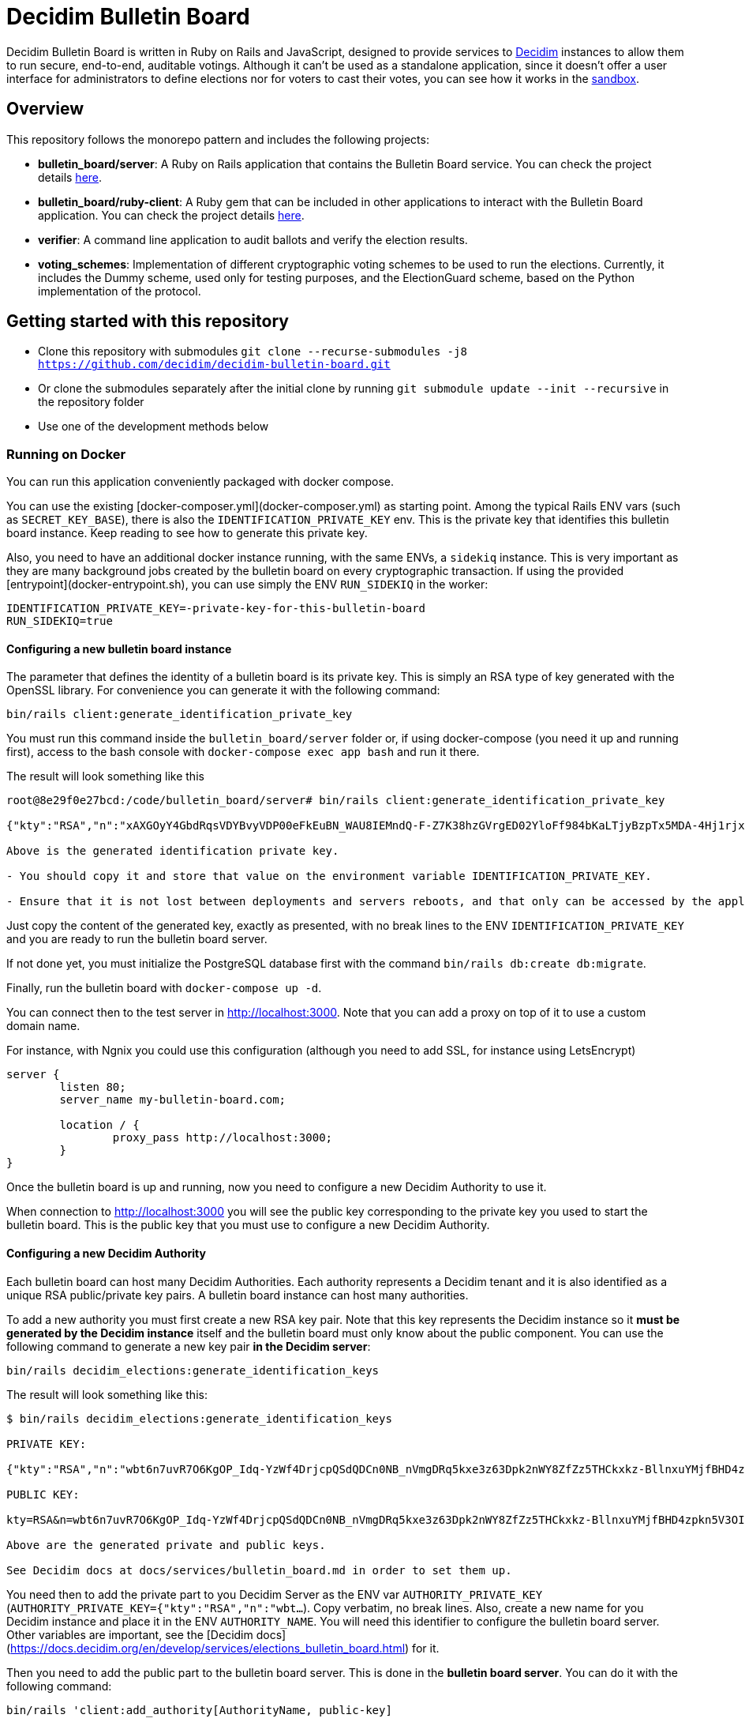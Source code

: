 = Decidim Bulletin Board

Decidim Bulletin Board is written in Ruby on Rails and JavaScript, designed to provide services to https://decidim.org[Decidim] instances to allow them to run secure, end-to-end, auditable votings. Although it can't be used as a standalone application, since it doesn't offer a user interface for administrators to define elections nor for voters to cast their votes, you can see how it works in the https://decidim-bulletin-board-staging.herokuapp.com/sandbox/elections[sandbox].

== Overview

This repository follows the monorepo pattern and includes the following projects:

- **bulletin_board/server**: A Ruby on Rails application that contains the Bulletin Board service. You can check the project details https://github.com/decidim/decidim-bulletin-board/blob/develop/bulletin_board/server/README.md[here].
- **bulletin_board/ruby-client**: A Ruby gem that can be included in other applications to interact with the Bulletin Board application. You can check the project details https://github.com/decidim/decidim-bulletin-board/blob/develop/bulletin_board/ruby-client/README.md[here].
- **verifier**: A command line application to audit ballots and verify the election results.
- **voting_schemes**: Implementation of different cryptographic voting schemes to be used to run the elections. Currently, it includes the Dummy scheme, used only for testing purposes, and the ElectionGuard scheme, based on the Python implementation of the protocol.

== Getting started with this repository

- Clone this repository with submodules `git clone --recurse-submodules -j8 https://github.com/decidim/decidim-bulletin-board.git`
- Or clone the submodules separately after the initial clone by running `git submodule update --init --recursive` in the repository folder
- Use one of the development methods below

=== Running on Docker

You can run this application conveniently packaged with docker compose.

You can use the existing [docker-composer.yml](docker-composer.yml) as starting point.
Among the typical Rails ENV vars (such as `SECRET_KEY_BASE`), there is also the `IDENTIFICATION_PRIVATE_KEY` env. This is the private key that identifies this bulletin board instance. Keep reading to see how to generate this private key.

Also, you need to have an additional docker instance running, with the same ENVs, a `sidekiq` instance. This is very important as they are many background jobs created by the bulletin board on every cryptographic transaction. If using the provided [entrypoint](docker-entrypoint.sh), you can use simply the ENV `RUN_SIDEKIQ` in the worker:

```
IDENTIFICATION_PRIVATE_KEY=-private-key-for-this-bulletin-board
RUN_SIDEKIQ=true
```

==== Configuring a new bulletin board instance

The parameter that defines the identity of a bulletin board is its private key. This is simply an RSA type of key generated with the OpenSSL library. For convenience you can generate it with the following command:

```bash
bin/rails client:generate_identification_private_key
```

You must run this command inside the `bulletin_board/server` folder or, if using docker-compose (you need it up and running first), access to the bash console with `docker-compose exec app bash` and run it there.

The result will look something like this

```
root@8e29f0e27bcd:/code/bulletin_board/server# bin/rails client:generate_identification_private_key

{"kty":"RSA","n":"xAXGOyY4GbdRqsVDYBvyVDP00eFkEuBN_WAU8IEMndQ-F-Z7K38hzGVrgED02YloFf984bKaLTjyBzpTx5MDA-4Hj1rjxoCRTPUHm-3_ixH511HT0fLI4060MerbFhD1QiQ8V6s-LBt8XicCmNHT-rpxd8zLsFAWnsTP-1FfEzDdzPXFZiL5VFZTUfy-JjXvE1DyCzKIiSFSgM0H2Z6wKgBKEmLt3tzdHZrs2QgaHOmZciPvRy6pXCkcRZs4Sjj0Fr-oaisA--wIcbsnBofkgL--Ncv0w6VfvHmm-r1GPuzX-ucu1IbjPLLaLnE6RpLuq17-W8xpdFbLz9UQ-ZUr0pmvYK5pYprtmqQdG-uagmyOSzFuZCSTEOqeSdeKWRnFubdnEoPP7s6hFqaptpk-Y7WeSamkvtFQ6Ery6CikJWc7kTIhoGpnZH6VeFwLTsKq3t7c2WW7bZio2xlmdo40FFHr_p0Tuf38v0-A-y525jNKriOWC6JZdQN1yJMWnReoReom8ydDqjsepSEgwAmBK38hcXZgHR8otzf_EvGcR2mmwSWnMRk2lu9J1nV2OYBmy1C79vZK8V6MruiRz595Lz-amHbwkikC1GHG9MQUhlUiqKsYLC-ammF01mT9mjZ-fnUcZu09VS9NRq33K9MfXTuZfGlnLEB_848MHr9zDkc","e":"AQAB","kid":"f32df481d9d9d3c73fd88fa819b1ef5a844de5110cd3d72829f5adb90a08ba19","d":"ddca0lgphZwk5kpsNIzYYzJQzRN4O7jIabenHuYVlZQQOAIAradhxCR8Ob_S8iuefQr4Ih5ifSksppez4dhJCcXAmbeEEsMblm3_QwgShaIq1fyFIEOZ7LxVq2SKjHtpVXe_Jtz1JULowxkkgIYzrxkCOYjOMpIS5yNd_LFwPHM2A48EOmBwDvlOYY1VKldl__C7cWvRlM6JcJDRVUwGj1lZLjB223FfI_sMw3QRbqwn6OwdXmd4vMSiEF49urD-W-af8iMkFk5QzT47Obvb7GJYkLKp1CvIn99qOHYskouDU3xDNNRaKxVCAIVlCSQvgqo6syjxhFThdXGbIM9CZestXuYEeo3Ke0wNDzq9crzSK8NKE3hRjX4GiNrIMD1JRpFvpw_rm5cjKs-Bsm5WfF5QiRyJAEJiYsIIEPWgCT6C_k7cCmPyIguJJOvvut4ekMliM8HPvBt_ASgrWpgMQMZ1IEojqNl5Ih6-s02AcxVgV7xzldSmpBERrH6CExWqMn0zyHNg3wFKUaoPY1iVmAJEannxqQq-2FPKji__QdIW5ULZXHtBa6I48JDwR5SfGg4GGJYrlWwEhxKq-GRxhJpZyeOUT94X5ofXPabRXyAc93y_B1adELO7NDRXBSEcXjQHHQg7Ob2W5_gfFNSG2-zJmLh3BfnykOHyOeIufsE","p":"_ieOH8SkgMLld3lpPQ0AU_6oaYrjbDEr5K8HQ5_po44Y6PXnSDHevmuMod3KINs5fr9vEqt10IgvEDlfxbSdIyKqBGWUtJgSCxU4d-al2eDYlbja9uorlzoJeqMmEXaZpUsuXxTyPe1V3dWUhUO3gQJrWOEP5BB2fDc_5ErYV5k3SX-7xFo7zEHM68gby-UQxOqAgCrgCR6JYYAYhscR1FhuU-JqbbJEHldlhAao4nKIAl6BZi7UwEYjq3JK_Y815kWQUwcJF5eJODAnkJq0xvydOS865LjgMQ_5ty8DdNXHIpKs4QVjSG5aWjUGyS1HGjrb4VP71R-yxBV4a3NHsQ","q":"xXIoijqklxLajygaBibOt1XQkVjmZSbsASpBGcob1q_JSHTHRgxspun7r81ah5YTtrprALEuNc1HD3uq1vrR3pMBFG4NFnsIZDkzIq_MXL1Lxf7o-iIkk1pisfrnkJeG2LkLnFtDb1GZ3cmW5jPrWrwYp6zfTrO1lgJKCvuiSaJ9tGea8CBSfdMyFVgjewinFKKXgsRuOEIDnHBiYN5sowL6tgTf50Vunbb34IXmpFSe6uwA-lJU_uXm0ujxWCbQAsduLDcSF0FxmuYn6O0xmJIKZOk3BCGUPJxGjpIVvEg6dVGQ4clJp90vQsDaGIqteq2rXpTr0otd9u7uc3Irdw","dp":"2kBvjRpZxfUYBtQtKm86w-ahCxlpGSTUs6oWi90MTxacj5lzxoyE4nMLLol-pV587jpIkPjK0IvSFpWeh_IFKwH-jI4K-FbKz9emSVi5PfQXKeO3rWgEjPYa48Ss0TxOzyJTrPUY3VMtdLWPuC0hrVi9hHKpKcl1ZlAvvsUDKZ56WtSlEwYF6e7roeKS9DI-h0t1lBq9jzc49JCC_2J-DiLug3ygtpjqZD_a_liVuPhvkdFEP9Khgof446bffQT5XUiJmrMk_Kx1-tlncIdaDLMr9Mp5Qab9Z0R3xfZKeo-GVUstyILO8olJb8Ovkx0dvQmkfsiXLzrsUfS6F1PE0Q","dq":"DkJhVSJJErQE3sPZpUoWMb1b07Nk6Dc4YhkoHHGxMv78_WOZpKBvFFrfl2GwQQyAnfi2k5U4LiCGGkMnImF42KcrM8uC3HXENGDBJacmjigJmeH_91iR5aZobEwffxzCW1J52S_qHdb50r-lSzjCrYnaCfn9IpTt70h5CnQD02eNxoKY-PCMpJOlEU-NOGx2jJH1eTcwcpWp5xlisXY-yEMF0jFl7jDgfTlii2-AKawG0hZ7N5jMlKAL3H2AOIqNCTZX6Y-MmetbBgHLLhI7O7aIU6NYGs9GAl6S5eb89N0Og7yBRx0fWaUqrZp55b3WK37xWmJM6aaxAY1d4S6Enw","qi":"udzzCRwy8Qp-ptLyxpaVy0BCSB8vBAyvYAikYoODil4DkLebcTmGTgXdghTFU5m3T20kEat1mWI4K-wkNSMLRtVRJrM83Jl0bbS_0gMwj0A7fdPM-bm8NWU-CY3lAc4V6iS43RXyJhoakSK2NJOrlvSaRMVYFQDwKP1oL5-ZuEnAPaR0YwDHOkxY40eCk9Ve2x4L9OBUqLTN_l827QrMXldVPnnVwTRDaFGFZ8BniKE4UjFO0I3coe4EH9CaQpFP8TDeLQVDncXuXHHCNi7sH-qzjDOsTLayi4uuxLL4nEZldCHz5geBp7n09GfNQsTKvMEtOC50oPJlkR898mc0vg"}

Above is the generated identification private key.

- You should copy it and store that value on the environment variable IDENTIFICATION_PRIVATE_KEY.

- Ensure that it is not lost between deployments and servers reboots, and that only can be accessed by the application.
```

Just copy the content of the generated key, exactly as presented, with no break lines to the ENV `IDENTIFICATION_PRIVATE_KEY` and you are ready to run the bulletin board server.

If not done yet, you must initialize the PostgreSQL database first with the command `bin/rails db:create db:migrate`.

Finally, run the bulletin board with `docker-compose up -d`.

You can connect then to the test server in http://localhost:3000. Note that you can add a proxy on top of it to use a custom domain name.

For instance, with Ngnix you could use this configuration (although you need to add SSL, for instance using LetsEncrypt)

```nginx
server {
	listen 80;
	server_name my-bulletin-board.com;

	location / {
		proxy_pass http://localhost:3000;
	}
}
```

Once the bulletin board is up and running, now you need to configure a new Decidim Authority to use it.

When connection to http://localhost:3000 you will see the public key corresponding to the private key you used to start the bulletin board. This is the public key that you must use to configure a new Decidim Authority.

==== Configuring a new Decidim Authority

Each bulletin board can host many Decidim Authorities. Each authority represents a Decidim tenant and it is also identified as a unique RSA public/private key pairs. A bulletin board instance can host many authorities.

To add a new authority you must first create a new RSA key pair. Note that this key represents the Decidim instance so it **must be generated by the Decidim instance** itself and the bulletin board must only know about the public component. You can use the following command to generate a new key pair **in the Decidim server**:

```bash
bin/rails decidim_elections:generate_identification_keys
```

The result will look something like this:

```
$ bin/rails decidim_elections:generate_identification_keys

PRIVATE KEY:

{"kty":"RSA","n":"wbt6n7uvR7O6KgOP_Idq-YzWf4DrjcpQSdQDCn0NB_nVmgDRq5kxe3z63Dpk2nWY8ZfZz5THCkxkz-BllnxuYMjfBHD4zpkn5V3OIMcTpJTHH9kiAOYFFvCKDHlx9GQ86d_U9bkmLq-ucKNhk-tdLZ0qv4FVJyPn6Q-hBnhkGC_lnGhe0vePVHE2nSGHPRhwqE4yFnSGj6L2o11oG2sQvFlM_a0xyTE-PX4P4quJUZo1I3-hQjPZqmniaL9L7bqBdAYkQLC8IEjLfBJC7GeXmRGkm45TmuKDy57JydhOvzLCFG4U6linqdv-8xkkejlzkYwFJc_R3WiuuFT65JmyiIQVVHFWPPl403bnxi5LB3DP9CT7zngd7tdJwSXzndBOpOoLTWbvrQTHhshw-XxPeP548rN2UDyzUtg1Rh__TmGExj3ZlXOqA1H6TPxmy4kjnqcOfgeH-8omWIq2Woa46EfHQ2BsLzqE6uYeiau22cv3SdPKLuZLQ3fnvKNwRmToJ44Q6aglkkOFoyFnEJdg3FlymddMNBMGEWTHC2kLJhlAHTpR0UPtPNsG2fVjDRoIWgBSpQ4-1LaZc3rxPFDKYermpmA6nImuUBaQ4VJ6KXExzBpcubOm8FWYYLWpiOJsReFDZwzI4uIzY1wC172MNhf4tF6ZJ-qJKeBMcIyVDa8","e":"AQAB","kid":"f18965a6a859e284f0ea076d2140e212f1bbd484e029b69c3d9cc06b34e61b0a","d":"Hl3FGEGCdXI59Xjuek49mdUWEBFEmsqB8DiPq3azcrMZ5JRJSSTviSQrbBapFUcGjKPZK7ztv_L-gEjzk3V4laoWrusITNXb14tvElsx_IOnfJn7xvlHBfP5J4BnuL93fs8rYcK-NeYqqRQq6NUlG0-90huzHbn2kWT2P_3h7pqfWndPmbDdIgbG4TVOrehlTDRJjJSCPQR1tWCgP1_2VReIRmD940PZNilK0yRBF23c823_eFGJRjlnmDSX8bDgtq95wjwRmNvgLVftboHEVOVbkFhsSWRE9Ucz6PQDT9vkaPBiTeNMkIbfvPoNai0ULNWuPuGGyzYr4M_NLcTbo10MsR0uK7RyfP_H6JH8FPkH3azPpoA6J7bM18YNPJVXqfQCr3dVOv-qm4_OB-9mkFrqseOC1qsZD8MsVuPx0_L_68ZnSMyfUZzM043M5szwibw35_GRXrbMHWpE0DeVL1SjOoYu_MiSIjXcuLY1REXnzI3c8rxiQ34ERMCrZipPZezJ-iQgkjcyP6DGQxo7BgrPVQLvGKGNg8z2A_ChR_fywSwAJxm7h7oBjpI7T3C31RVB4PQThe9Qpqrx2KE09xMUeAPPiiYtMDe4B6TDR9vo9ehMVXJ886dsfrhw0LMvHUC7dh1ee1y_M2q_BlZV-DasJsvfv9nSeC63vRe9zRE","p":"-fs7WER4ERpmtRn-0EQ9efOuGsh1TODiveexaK2RyOJ1GR04hFRfrCrMURfwdX5dr-wo_o4xmzKngq4nBFhkyA05IyyNsMy8qX82oTUw8xMHua53Xsb1oahU7c7A9888cEIZ9iNSI556-2M-idwHYw7uMJlXUH7Pbfjj5kj77mpwcd1yuieHOkSdNidzuIORr5PKy0_mqyp0kzHC4iFblZ5iM6O43EasMyNBo0XMHCvSUEC2IbXp37LfAyg0XDF6Ll_mYH77qSLVwBg-QD2BDifwYwwwgtMzekqWI29MQyriFCexd9QzJ8czxVCrpK6S6yrfR4x9yGSqU8xQQ1zxnw","q":"xmWN8VnRgJS3Y3FwJZOuKYdWiHd5a2saQV4Cjw67TubtZcd0a0SbQ5BZdrjzKQVScd_EVMGWY84gfm7VolTjUt6K3Z5Cdvb9EFC2hQyuVwgJjpjtye2pr1shy4aoaehddSS2vmrU5seqUbTcrz57KExkN_silruycjuiOddpOPW0HW_jFXMGl_O13CYvHnv-X1KVUsh9fKNlCKm1XY0uulcNVV9Hy3sETOVQB82XBJVS0Nq9nnuvHtuQujYrmn5OvvFPNmITftWCEMlFoq4ukZhirmY8Y5GOhPMANw2v6y59KXwVDt3Q1HafqMcNy_olS8WI1NiP09ungTz7QQkJ8Q","dp":"1pOXojHLmmq-JNA2kREyb_8CwMy3G5GiL_60ozTyAayZdUBG5hgCs6ddEHLrHf-lbb_ahH8MB7sYXK0eorU5dRsco5u32D4154xiGUiuRshcBj_DCWDhMa1rkWG69Dw4Feg3nrc854Q-7pCG-xEaaiZDwQWvFFJ1vWE6Rs75KfLFqIe81hveEN8az4RX6ddN85d6KMDiMKTVwg-hyDd4BNsaUldD9BjZ8V9fFUZxaPEYq3iQniknorRIh843-7cguLPq7YOyg8F6F1T4Am6I29zelDa_YVznQB7L94iuvq0NuN1FkaVdb9SnFMUlQMv1ItX_KMxon94A8sNbVidu4w","dq":"TxPncc3FLaUZO6_ZbYDhqHfjS92jLeewvWFFT9QlYJu3ABxyENd1s4ZzwliRw0X1yKHSVZ4b3Ygpd3uh92Qyf7NoUlFkWJq136zsMzgMvW_cr1PRY-0w904xuDfiJOSTa7_IfzmBxsLK5mpalBcpa7SXNaEJ9l62D8YpMTjlHekBc8JHFyOT-zkOwcMOgO4XQ9Nc5XQ4YFeYS82pFrLRb0CHdgHWUgqkeinkrleJ3C_QpKKrdeICuR_3HeG9m4TAymbQlfKdpq5fe2VeNiuLMEk2_CCP7Xf1AJUC_u6bsfgDt2dX1Wcgd68YkGNW4njAKOWBVqVDHsSsjVzLIO8DYQ","qi":"qTH8QoemBU0Yh7miZuhLTf61g6kqAawJkmZk9-tQk27QjSYfwZ-AvH0DVwfLiM4FfDz3H-rdGPH5Lfgx4IpLMId0HUN0f-kD04i3VcoCo28qb-eLkPWGLbBuGZczgby5jD_sYgVFbrxno4jioBFMJrEhq2czXiAlFz22zACgSgJBVhkW8yeQQhmoEl6GXEuZs2SkqAbcRSI3vVlRGeuKBOBQlGgeQrdvdfc9OXmV_VSlY--1sLt307Fhtw6CMMmgTDIE0W73vzEXm_9nNyxBWdinlWgO7SLWlFoYqHkso2O6csrGwvPGcp90dBeXQvVKctmCCCDSuqPm5VhtrXsBTA"}

PUBLIC KEY:

kty=RSA&n=wbt6n7uvR7O6KgOP_Idq-YzWf4DrjcpQSdQDCn0NB_nVmgDRq5kxe3z63Dpk2nWY8ZfZz5THCkxkz-BllnxuYMjfBHD4zpkn5V3OIMcTpJTHH9kiAOYFFvCKDHlx9GQ86d_U9bkmLq-ucKNhk-tdLZ0qv4FVJyPn6Q-hBnhkGC_lnGhe0vePVHE2nSGHPRhwqE4yFnSGj6L2o11oG2sQvFlM_a0xyTE-PX4P4quJUZo1I3-hQjPZqmniaL9L7bqBdAYkQLC8IEjLfBJC7GeXmRGkm45TmuKDy57JydhOvzLCFG4U6linqdv-8xkkejlzkYwFJc_R3WiuuFT65JmyiIQVVHFWPPl403bnxi5LB3DP9CT7zngd7tdJwSXzndBOpOoLTWbvrQTHhshw-XxPeP548rN2UDyzUtg1Rh__TmGExj3ZlXOqA1H6TPxmy4kjnqcOfgeH-8omWIq2Woa46EfHQ2BsLzqE6uYeiau22cv3SdPKLuZLQ3fnvKNwRmToJ44Q6aglkkOFoyFnEJdg3FlymddMNBMGEWTHC2kLJhlAHTpR0UPtPNsG2fVjDRoIWgBSpQ4-1LaZc3rxPFDKYermpmA6nImuUBaQ4VJ6KXExzBpcubOm8FWYYLWpiOJsReFDZwzI4uIzY1wC172MNhf4tF6ZJ-qJKeBMcIyVDa8&e=AQAB&kid=f18965a6a859e284f0ea076d2140e212f1bbd484e029b69c3d9cc06b34e61b0a

Above are the generated private and public keys.

See Decidim docs at docs/services/bulletin_board.md in order to set them up.
```

You need then to add the private part to you Decidim Server as the ENV var `AUTHORITY_PRIVATE_KEY` (`AUTHORITY_PRIVATE_KEY={"kty":"RSA","n":"wbt...`). Copy verbatim, no break lines. Also, create a new name for you Decidim instance and place it in the ENV `AUTHORITY_NAME`. You will need this identifier to configure the bulletin board server. Other variables are important, see the [Decidim docs](https://docs.decidim.org/en/develop/services/elections_bulletin_board.html) for it.

Then you need to add the public part to the bulletin board server. This is done in the **bulletin board server**. You can do it with the following command:

```bash
bin/rails 'client:add_authority[AuthorityName, public-key]
```

- **AuthorityName**; is the name of the authority, for instance, the name of the Decidim tenant. It can be anything as long is the same in Decidim and in the bulletin board.
- **public-key**: is the public key generated in the Decidim server by the previously explained command.

This command will produce an output like this:

```
$ bin/rails 'client:add_authority[AuthorityName,kty=RSA&n=wbt6n7uvR7O6KgOP_Idq-YzWf4DrjcpQSdQDCn0NB_nVmgDRq5kxe3z63Dpk2nWY8ZfZz5THCkxkz-BllnxuYMjfBHD4zpkn5V3OIMcTpJTHH9kiAOYFFvCKDHlx9GQ86d_U9bkmLq-ucKNhk-tdLZ0qv4FVJyPn6Q-hBnhkGC_lnGhe0vePVHE2nSGHPRhwqE4yFnSGj6L2o11oG2sQvFlM_a0xyTE-PX4P4quJUZo1I3-hQjPZqmniaL9L7bqBdAYkQLC8IEjLfBJC7GeXmRGkm45TmuKDy57JydhOvzLCFG4U6linqdv-8xkkejlzkYwFJc_R3WiuuFT65JmyiIQVVHFWPPl403bnxi5LB3DP9CT7zngd7tdJwSXzndBOpOoLTWbvrQTHhshw-XxPeP548rN2UDyzUtg1Rh__TmGExj3ZlXOqA1H6TPxmy4kjnqcOfgeH-8omWIq2Woa46EfHQ2BsLzqE6uYeiau22cv3SdPKLuZLQ3fnvKNwRmToJ44Q6aglkkOFoyFnEJdg3FlymddMNBMGEWTHC2kLJhlAHTpR0UPtPNsG2fVjDRoIWgBSpQ4-1LaZc3rxPFDKYermpmA6nImuUBaQ4VJ6KXExzBpcubOm8FWYYLWpiOJsReFDZwzI4uIzY1wC172MNhf4tF6ZJ-qJKeBMcIyVDa8&e=AQAB&kid=f18965a6a859e284f0ea076d2140e212f1bbd484e029b69c3d9cc06b34e61b0a]'

Authority 'AuthorityName' successfuly added!
The API key for this authority is: WbyrkuMrn7Pgk-ebKQpQzpSkKSv-T-r0TaclfMFMspV7g6qoFRqFwYmAnb0PZqATDZx3WdIf6SIF-f40s16wBTbdlST-3ZZ3wWzctyvdb4Wha_hranhHPG6sR2Qmq5uk
```

Note that an API key is returned, you will also need to add this API key as an ENV var in your Decidim server. This is used to ensure only that Decidim instance can communicate with the bulletin board.

To summarize, these are the ENV vars you need to add to your Decidim server once all this process has finished:

===== ENV vars for the Decidim Server

- `BULLETIN_BOARD_API_KEY`: the API key generated by the bulletin board server when adding an authority. In our example "WbyrkuMrn7Pgk-ebKQpQzpSkKSv-T-r0TaclfMFMspV7g6qoFRqFwYmAnb0PZqATDZx3WdIf6SIF-f40s16wBTbdlST-3ZZ3wWzctyvdb4Wha_hranhHPG6sR2Qmq5uk".
- `BULLETIN_BOARD_SERVER`: the URL of the bulletin board server, for instance, http://localhost:3000/api (note that you need to specify the path to the API).
- `AUTHORITY_NAME`: the name of the authority, for instance, the name of the Decidim tenant. In our examples, "AuthorityName".
- `BULLETIN_BOARD_PUBLIC_KEY`: the public key of the bulletin board (see this value in the homepage of the Bulletin Board).
- There are other variables relative to the elections configuration. Check it at https://docs.decidim.org/en/develop/services/elections_bulletin_board.html.


=== Devcontainer

This repository ships with a dev container to get you up and running quickly. This make is easy to get the development environment running without having to install all the dependencies.

Read more about https://code.visualstudio.com/docs/remote/containers[devcontainers on Visual Studio Code documentation].

=== Manual development environment

These instructions assume you're using the last stable version of Ubuntu (Ubuntu 22.04 LTS). It should work for other GNU/Linux based systems, but you'll need to translate the commands to your environment. For instance, instead of using apt, using your distribution package manager, the names of the packages will also change, etc.

==== Install Ruby and Node

Assuming you already know how to if you are already working with Decidim.

==== Install Python

This guide is assuming that you don't have any python development tooling installed on your home folder. If so, we recommend that you start with a clean state just to be sure, for instance, deleting .local/bin/pip with `rm $[HOME}/.local/bin/pip`

You can use e.g. https://github.com/pyenv/pyenv[pyenv] to install the correct version. You should fulfill the dependencies on you Operating System, see the https://github.com/pyenv/pyenv/wiki#suggested-build-environment[pyenv's suggested build environment].

- Run `curl -L https://github.com/pyenv/pyenv-installer/raw/master/bin/pyenv-installer | bash`
- Add the following to your `~/.bashrc`:
```
export PYENV_ROOT="$HOME/.pyenv"
export PATH="$PYENV_ROOT/bin:$PATH"
eval "$(pyenv init --path)"
eval "$(pyenv init -)"
eval "$(pyenv virtualenv-init -)"
```
- Restart the console
- `PYTHON_CONFIGURE_OPTS="--enable-shared" pyenv install`

==== Install Poetry

- Run `curl -sSL https://install.python-poetry.org | python3 -`
- Add the following to your `~/.bashrc`: `export PATH="$HOME/.poetry/bin:$PATH"`

==== Install Pipenv

Run: `pip install pipenv`

==== Install the build dependencies

Install the needed packages for building the extensions `apt-get install libgmp3-dev`

==== Install the Ruby adapter dependencies

Install the dependency gems in the Ruby adapter `cd voting_schemes/electionguard/ruby-adapter && bundle`

==== Install the necessary software

Install the necessary software to run the bulletin board server `apt-get install postgresql libpq-dev redis-server`

You will also need to have Docker installed on your machine in order to build the images and push them to the Docker Hub. To install, please follow the official guides at:
https://docs.docker.com/engine/install/

Finally, install all the necessary local dependencies by running `make install`.

==== Build and configure

Now you should have everything you need to build the different modules, which you can do by running the `make build` command at the root of the repository. If this fails, please update this guide how you fixed the problem.

For running the bulletin board server, you need to configure the `DATABASE_USERNAME` and `DATABASE_PASSWORD` environment variables with a user that has access to create new databases on the local PostgreSQL server.

== Building and publishing the docker images

Run `make help_electionguard` to get help about building and publishing the docker images.

== License

See https://github.com/decidim/decidim[Decidim].
